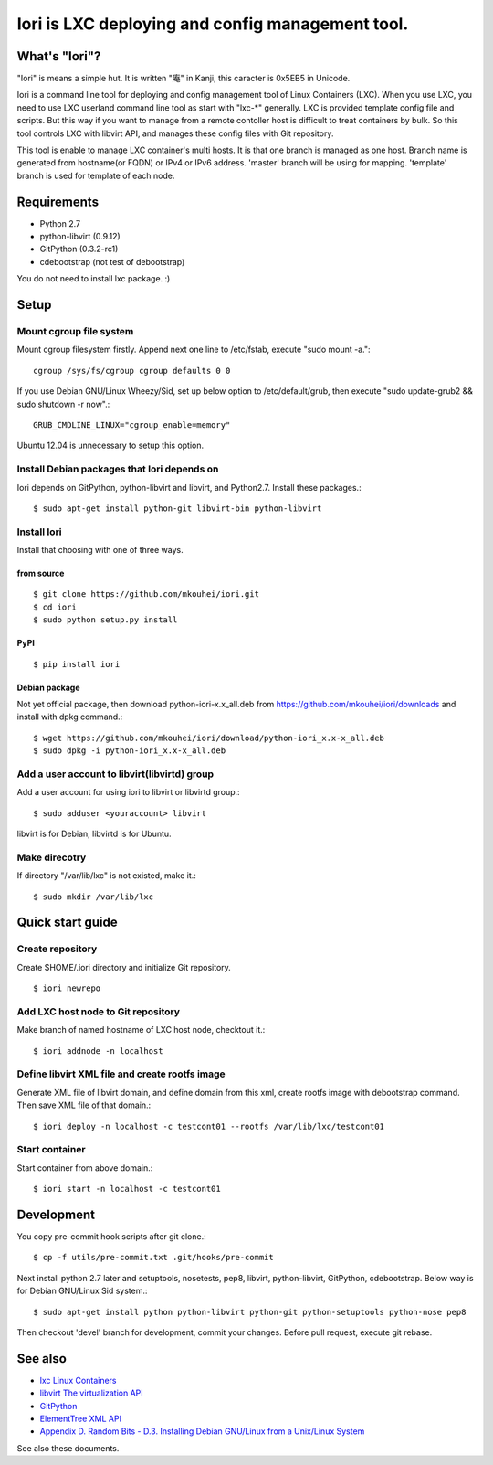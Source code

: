 =====================================================
Iori is LXC deploying and config management tool.
=====================================================

What's "Iori"?
--------------

"Iori" is means a simple hut. It is written "庵" in Kanji, this caracter is 0x5EB5 in Unicode.
 
Iori is a command line tool for deploying and config management tool of Linux Containers (LXC). When you use LXC, you need to use LXC userland command line tool as start with "lxc-\*" generally. LXC is provided template config file and scripts. But this way if you want to manage from a remote contoller host is difficult to treat containers by bulk. So this tool controls LXC with libvirt API, and manages these config files with Git repository.

This tool is enable to manage LXC container's multi hosts. It is that one branch is managed as one host. Branch name is generated from hostname(or FQDN) or IPv4 or IPv6 address. 'master' branch will be using for mapping. 'template' branch is used for template of each node.

Requirements
------------

* Python 2.7
* python-libvirt (0.9.12)
* GitPython (0.3.2-rc1)
* cdebootstrap (not test of debootstrap)

You do not need to install lxc package. :)

Setup
-----

Mount cgroup file system
^^^^^^^^^^^^^^^^^^^^^^^^

Mount cgroup filesystem firstly. Append next one line to /etc/fstab, execute "sudo mount -a."::

  cgroup /sys/fs/cgroup cgroup defaults 0 0
 

If you use Debian GNU/Linux Wheezy/Sid, set up below option to /etc/default/grub, then execute "sudo update-grub2 && sudo shutdown -r now".::

  GRUB_CMDLINE_LINUX="cgroup_enable=memory"

Ubuntu 12.04 is unnecessary to setup this option.


Install Debian packages that Iori depends on
^^^^^^^^^^^^^^^^^^^^^^^^^^^^^^^^^^^^^^^^^^^^

Iori depends on GitPython, python-libvirt and libvirt, and Python2.7. Install these packages.::

  $ sudo apt-get install python-git libvirt-bin python-libvirt


Install Iori
^^^^^^^^^^^^

Install that choosing with one of three ways.

from source
"""""""""""
::

   $ git clone https://github.com/mkouhei/iori.git
   $ cd iori
   $ sudo python setup.py install


PyPI
""""
::

   $ pip install iori

Debian package 
""""""""""""""

Not yet official package, then download python-iori-x.x_all.deb from https://github.com/mkouhei/iori/downloads and install with dpkg command.::

  $ wget https://github.com/mkouhei/iori/download/python-iori_x.x-x_all.deb
  $ sudo dpkg -i python-iori_x.x-x_all.deb


Add a user account to libvirt(libvirtd) group
^^^^^^^^^^^^^^^^^^^^^^^^^^^^^^^^^^^^^^^^^^^^^

Add a user account for using iori to libvirt  or libvirtd group.::

  $ sudo adduser <youraccount> libvirt

libvirt is for Debian, libvirtd is for Ubuntu.


Make direcotry
^^^^^^^^^^^^^^

If directory "/var/lib/lxc" is not existed, make it.::

  $ sudo mkdir /var/lib/lxc


Quick start guide
-----------------

Create repository
^^^^^^^^^^^^^^^^^

Create $HOME/.iori directory and initialize Git repository. ::

  $ iori newrepo

Add LXC host node to Git repository
^^^^^^^^^^^^^^^^^^^^^^^^^^^^^^^^^^^

Make branch of named hostname of LXC host node, checktout it.::

  $ iori addnode -n localhost

Define libvirt XML file and create rootfs image
^^^^^^^^^^^^^^^^^^^^^^^^^^^^^^^^^^^^^^^^^^^^^^^

Generate XML file of libvirt domain, and define domain from this xml, create rootfs image with debootstrap command. Then save XML file of that domain.::

  $ iori deploy -n localhost -c testcont01 --rootfs /var/lib/lxc/testcont01


Start container
^^^^^^^^^^^^^^^

Start container from above domain.::

  $ iori start -n localhost -c testcont01


Development
-----------

You copy pre-commit hook scripts after git clone.::

  $ cp -f utils/pre-commit.txt .git/hooks/pre-commit

Next install python 2.7 later and setuptools, nosetests, pep8, libvirt, python-libvirt, GitPython, cdebootstrap. Below way is for Debian GNU/Linux Sid system.::

  $ sudo apt-get install python python-libvirt python-git python-setuptools python-nose pep8

Then checkout 'devel' branch for development, commit your changes. Before pull request, execute git rebase.

See also
--------

* `lxc Linux Containers <http://lxc.sourceforge.net/>`_
* `libvirt The virtualization API <http://libvirt.org/>`_
* `GitPython <http://packages.python.org/GitPython/0.3.2/>`_
* `ElementTree XML API <http://www.python.jp/doc/release/library/xml.etree.elementtree.html?highlight=xml.etree.elementtree#xml.etree.ElementTree>`_ 
* `Appendix D. Random Bits - D.3. Installing Debian GNU/Linux from a Unix/Linux System <http://www.debian.org/releases/stable/amd64/apds03.html>`_

See also these documents.
